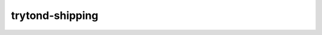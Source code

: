 trytond-shipping
================

.. image:: https://travis-ci.org/openlabs/trytond-shipping.svg?branch=develop
  :target: https://travis-ci.org/openlabs/trytond-shipping
  :alt: Build Status
.. image:: https://pypip.in/download/openlabs_shipping/badge.svg
    :target: https://pypi.python.org/pypi/openlabs_shipping/
    :alt: Downloads
.. image:: https://pypip.in/version/openlabs_shipping/badge.svg
    :target: https://pypi.python.org/pypi/openlabs_shipping/
    :alt: Latest Version
.. image:: https://pypip.in/status/openlabs_shipping/badge.svg
    :target: https://pypi.python.org/pypi/openlabs_shipping/
    :alt: Development Status
